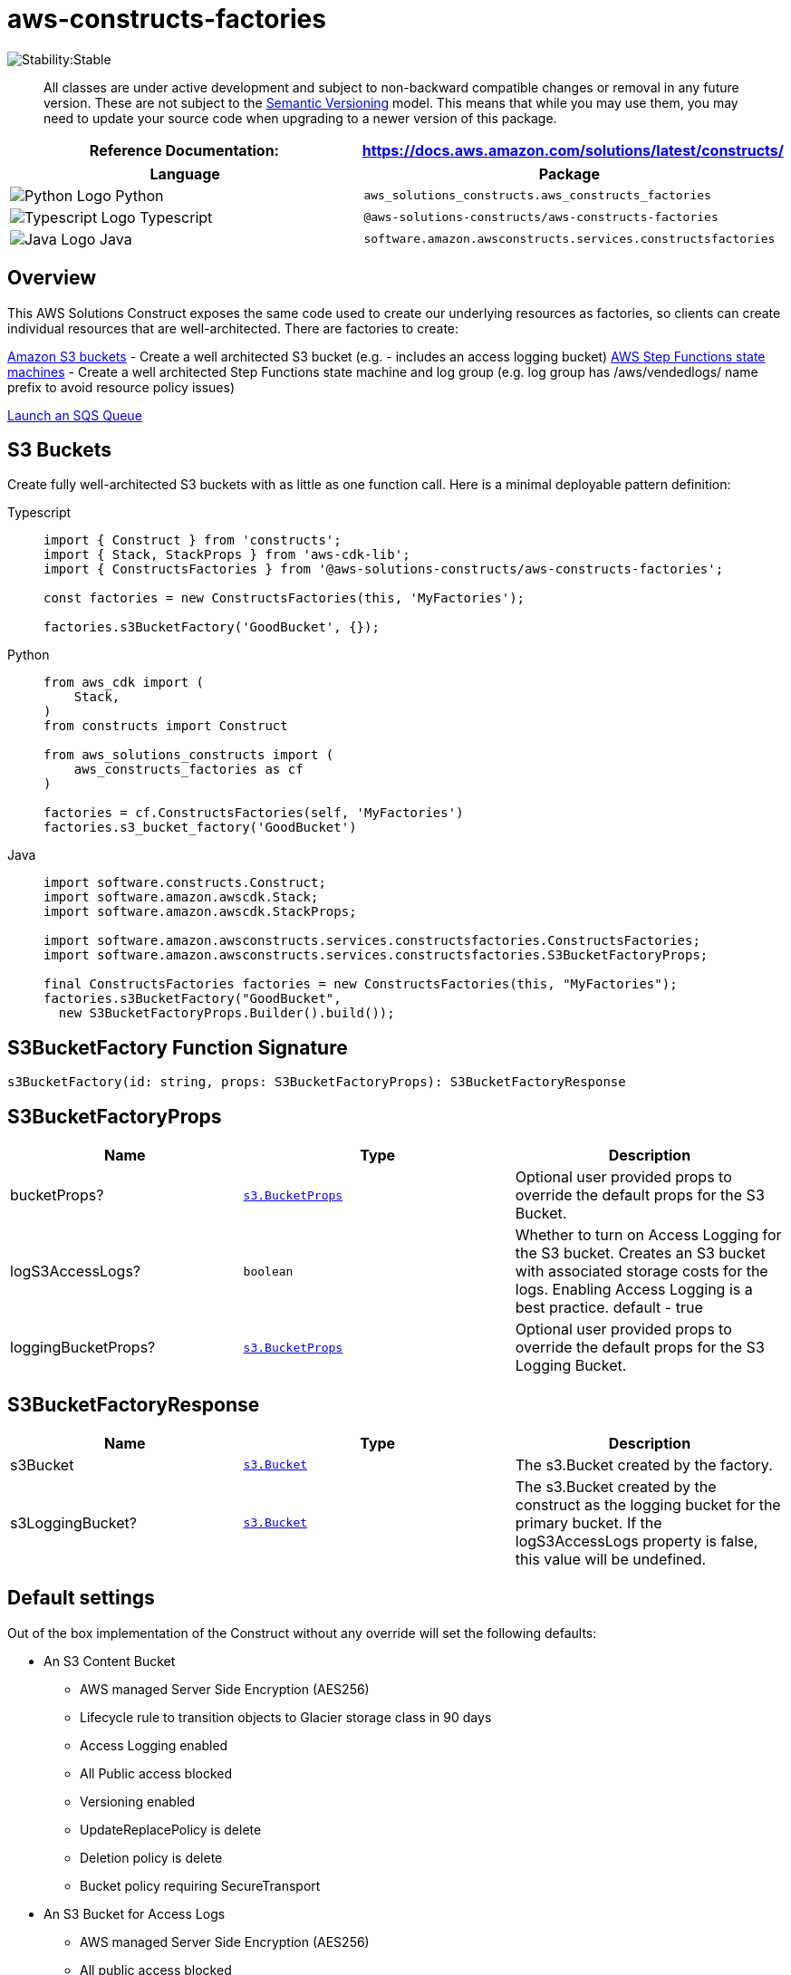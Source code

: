 //!!NODE_ROOT <section>
//== aws-constructs-factories module

[.topic]
= aws-constructs-factories
:info_doctype: section
:info_title: aws-constructs-factories


image:https://img.shields.io/badge/cfn--resources-stable-success.svg?style=for-the-badge[Stability:Stable]

____
All classes are under active development and subject to non-backward
compatible changes or removal in any future version. These are not
subject to the https://semver.org/[Semantic Versioning] model. This
means that while you may use them, you may need to update your source
code when upgrading to a newer version of this package.
____

[width="100%",cols="<50%,<50%",options="header",]
|===
|*Reference Documentation*:
|https://docs.aws.amazon.com/solutions/latest/constructs/
|===

[width="100%",cols="<46%,54%",options="header",]
|===
|*Language* |*Package*
|image:https://docs.aws.amazon.com/cdk/api/latest/img/python32.png[Python
Logo] Python
|`aws_solutions_constructs.aws_constructs_factories`

|image:https://docs.aws.amazon.com/cdk/api/latest/img/typescript32.png[Typescript
Logo] Typescript |`@aws-solutions-constructs/aws-constructs-factories`

|image:https://docs.aws.amazon.com/cdk/api/latest/img/java32.png[Java
Logo] Java |`software.amazon.awsconstructs.services.constructsfactories`
|===

== Overview

This AWS Solutions Construct exposes the same code used to create our
underlying resources as factories, so clients can create individual
resources that are well-architected. There are factories to create:

https://docs.aws.amazon.com/solutions/latest/constructs/aws-constructs-factories.html#s3-buckets[Amazon
S3 buckets] - Create a well architected S3 bucket (e.g. - includes an
access logging bucket)
https://docs.aws.amazon.com/solutions/latest/constructs/aws-constructs-factories.html#step-functions-state-machines[AWS
Step Functions state machines] - Create a well architected Step
Functions state machine and log group (e.g. log group has
/aws/vendedlogs/ name prefix to avoid resource policy issues)

<<sqs-queues-docs, Launch an SQS Queue>>

[[s3-buckets-docs]]
== S3 Buckets

Create fully well-architected S3 buckets with as little as one function
call. Here is a minimal deployable pattern definition:

====
[role="tablist"]
Typescript::
+
[source,typescript]
----
import { Construct } from 'constructs';
import { Stack, StackProps } from 'aws-cdk-lib';
import { ConstructsFactories } from '@aws-solutions-constructs/aws-constructs-factories';

const factories = new ConstructsFactories(this, 'MyFactories');

factories.s3BucketFactory('GoodBucket', {});
----

Python::
+
[source,python]
----
from aws_cdk import (
    Stack,
)
from constructs import Construct

from aws_solutions_constructs import (
    aws_constructs_factories as cf
)

factories = cf.ConstructsFactories(self, 'MyFactories')
factories.s3_bucket_factory('GoodBucket')
----

Java::
+
[source,java]
----
import software.constructs.Construct;
import software.amazon.awscdk.Stack;
import software.amazon.awscdk.StackProps;

import software.amazon.awsconstructs.services.constructsfactories.ConstructsFactories;
import software.amazon.awsconstructs.services.constructsfactories.S3BucketFactoryProps;

final ConstructsFactories factories = new ConstructsFactories(this, "MyFactories");
factories.s3BucketFactory("GoodBucket", 
  new S3BucketFactoryProps.Builder().build());
----
====

== S3BucketFactory Function Signature

[source,typescript]
----
s3BucketFactory(id: string, props: S3BucketFactoryProps): S3BucketFactoryResponse
----

== S3BucketFactoryProps

[width="100%",cols="<30%,<35%,35%",options="header",]
|===
|*Name* |*Type* |*Description*
|bucketProps?
|https://docs.aws.amazon.com/cdk/api/v2/docs/aws-cdk-lib.aws_s3.BucketProps.html[`s3.BucketProps`]
|Optional user provided props to override the default props for the S3
Bucket.

|logS3AccessLogs? |`boolean` |Whether to turn on Access Logging for the
S3 bucket. Creates an S3 bucket with associated storage costs for the
logs. Enabling Access Logging is a best practice. default - true

|loggingBucketProps?
|https://docs.aws.amazon.com/cdk/api/v2/docs/aws-cdk-lib.aws_s3.BucketProps.html[`s3.BucketProps`]
|Optional user provided props to override the default props for the S3
Logging Bucket.
|===

== S3BucketFactoryResponse

[width="100%",cols="<30%,<35%,35%",options="header",]
|===
|*Name* |*Type* |*Description*
|s3Bucket
|https://docs.aws.amazon.com/cdk/api/v2/docs/aws-cdk-lib.aws_s3.Bucket.html[`s3.Bucket`]
|The s3.Bucket created by the factory.

|s3LoggingBucket?
|https://docs.aws.amazon.com/cdk/api/v2/docs/aws-cdk-lib.aws_s3.Bucket.html[`s3.Bucket`]
|The s3.Bucket created by the construct as the logging bucket for the
primary bucket. If the logS3AccessLogs property is false, this value
will be undefined.
|===

== Default settings

Out of the box implementation of the Construct without any override will
set the following defaults:

* An S3 Content Bucket
** AWS managed Server Side Encryption (AES256)
** Lifecycle rule to transition objects to Glacier storage class in 90
days
** Access Logging enabled
** All Public access blocked
** Versioning enabled
** UpdateReplacePolicy is delete
** Deletion policy is delete
** Bucket policy requiring SecureTransport
* An S3 Bucket for Access Logs
** AWS managed Server Side Encryption (AES256)
** All public access blocked
** Versioning enabled
** UpdateReplacePolicy is delete
** Deletion policy is delete
** Bucket policy requiring SecureTransport
** Bucket policy granting PutObject privileges to the S3 logging
service, from the content bucket in the content bucket account.
** cfn_nag suppression of access logging finding (not logging access
to the access log bucket)

== Architecture


image::aws-constructs-factories.png["Diagram showing the S3 bucket and Access Log bucket created by the factory.",scaledwidth=100%]

[[step-functions-state-machine-docs]]
== Step Functions State Machines

Create fully well-architected Step Functions state machine with log
group. The log group name includes the vendedlogs prefix. Here but is
unique to the stack, avoiding naming collions between instances. is a
minimal deployable pattern definition:

====
[role="tablist"]
Typescript::
+
[source,typescript]
----
import { App, Stack } from "aws-cdk-lib";
import { ConstructsFactories } from "../../lib";
import { generateIntegStackName, CreateTestStateMachineDefinitionBody } from '@aws-solutions-constructs/core';
import { IntegTest } from '@aws-cdk/integ-tests-alpha';

const placeholderTask = new sftasks.EvaluateExpression(this, 'placeholder', {
  expression: '$.argOne + $.argTwo'
});

const factories = new ConstructsFactories(this, 'minimalImplementation');

factories.stateMachineFactory('testsm', {
  stateMachineProps: {
    definitionBody: sfn.DefinitionBody.fromChainable(placeholderTask)
  }
});
----

Python::
+
[source,python]
----

# Pending
----

Java::
+
[source,java]
----

// Pending
----
====

== stateMachineFactory Function Signature

[source,typescript]
----
stateMachineFactory(id: string, props: StateMachineFactoryProps): StateMachineFactoryResponse
----

== StateMachineFactoryProps

[width="100%",cols="<30%,<35%,35%",options="header",]
|===
|*Name* |*Type* |*Description*
|stateMachineProps
|https://docs.aws.amazon.com/cdk/api/v2/docs/aws-cdk-lib.aws_stepfunctions.StateMachineProps.html[`sfn.StateMachineProps`]
|The CDK properties that define the state machine. This property is
required and must include a definitionBody or definition (definition is
deprecated)

|logGroup?
|[]`logs.LogGroup`](https://docs.aws.amazon.com/cdk/api/v2/docs/aws-cdk-lib.aws_logs.LogGroup.html)
|An existing LogGroup to which the new state machine will write log
entries. Default: none, the construct will create a new log group.

|createCloudWatchAlarms? |boolean |Whether to create recommended
CloudWatch alarms for the State Machine. Default: the alarms are created

|cloudWatchAlarmsPrefix? |string |Creating multiple State Machines with
one Factories construct will result in name collisions as the cloudwatch
alarms originally had fixed resource ids. This value was added to avoid
collisions while not making changes that would be destructive for
existing stacks. Unless you are creating multiple State Machines using
factories you can ignore it
|===

== StateMachineFactoryResponse

[width="100%",cols="<30%,<35%,35%",options="header",]
|===
|*Name* |*Type* |*Description*
|stateMachineProps
|https://docs.aws.amazon.com/cdk/api/v2/docs/aws-cdk-lib.aws_stepfunctions.StateMachineProps.html[`sfn.StateMachineProps`]
|

|logGroup
|[]`logs.LogGroupProps`](https://docs.aws.amazon.com/cdk/api/v2/docs/aws-cdk-lib.aws_logs.LogGroupProps.html)
|

|cloudwatchAlarms?
|https://docs.aws.amazon.com/cdk/api/v2/docs/aws-cdk-lib.aws_cloudwatch.Alarm.html[`cloudwatch.Alarm[\]`]
|The alarms created by the factory (ExecutionFailed, ExecutionThrottled,
ExecutionAborted)
|===

== Default settings

Out of the box implementation of the Construct without any override will
set the following defaults:

* An AWS Step Functions State Machine
** Configured to log to the new log group at LogLevel.ERROR
* Amazon CloudWatch Logs Log Group
** Log name is prefaced with /aws/vendedlogs/ to avoid resource policy
https://docs.aws.amazon.com/step-functions/latest/dg/cw-logs.html#cloudwatch-iam-policy[issues].
The Log Group name is still created to be unique to the stack to avoid
name collisions.
* CloudWatch alarms for:
** 1 or more failed executions
** 1 or more executions being throttled
** 1 or more executions being aborted

== Architecture


image::sf-architecture.png["Diagram showing the State Machine, CloudWatch Logs and Alarms, and IAM Role launched by the factory.",scaledwidth=100%]

[[sqs-queues-docs]]
== SQS Queues

Create SQS queues complete with DLQs and KMS CMKs with one function
call. Here is a minimal deployable pattern definition:

====
[role="tablist"]
Typescript::
+
[source,typescript]
----
import { Construct } from 'constructs';
import { Stack, StackProps } from 'aws-cdk-lib';
import { ConstructsFactories } from '@aws-solutions-constructs/aws-constructs-factories';

const factories = new ConstructsFactories(this, 'MyFactories');

factories.sqsQueueFacgory('GoodQueue', {});
----

Python::
+
[source,python]
----
Pending
----

Java::
+
[source,java]
----
Pendiong
----
====

== SqsQueueFactory Function Signature

[source,typescript]
----
SqsQueueFactory(id: string, props: SqsQueueFactoryProps): SqsQueueFactoryResponse
----

== SqsQueueFactoryProps

[width="100%",cols="<30%,<35%,35%",options="header",]
|===
|*Name* |*Type* |*Description*
|queueProps? |sqs.QueueProps |Optional user provided props to override
the default props for the primary queue.

|enableEncryptionWithCustomerManagedKey? |boolean |If no key is
provided, this flag determines whether the queue is encrypted with a new
CMK or an AWS managed key. This flag is ignored if any of the following
are defined: queueProps.encryptionMasterKey, encryptionKey or
encryptionKeyProps. default - False if queueProps.encryptionMasterKey,
encryptionKey, and encryptionKeyProps are all undefined.

|encryptionKey? |kms.Key |An optional, imported encryption key to
encrypt the SQS Queue with. Default - none

|encryptionKeyProps? |kms.KeyProps |Optional user provided properties to
override the default properties for the KMS encryption key used to
encrypt the SQS Queue with. @default - None

|deployDeadLetterQueue? |boolean |Whether to deploy a secondary queue to
be used as a dead letter queue.

|deadLetterQueueProps? |sqs.QueueProps |Optional user provided
properties for the dead letter queue

|maxReceiveCount? |number |The number of times a message can be
unsuccessfully dequeued before being moved to the dead letter queue.
default -
https://github.com/awslabs/aws-solutions-constructs/blob/8b30791902e09db2f7c49410a03d5d95ccc2ef51/source/patterns/%40aws-solutions-constructs/core/lib/sqs-defaults.ts#L32[code]
|===

== SqsQueueFactoryResponse

[width="100%",cols="<30%,<35%,35%",options="header",]
|===
|*Name* |*Type* |*Description*
|queue |sqs.Queue |The queue created by the factory.

|key |kms.IKey |The key used to encrypt the queue, if the queue was
configured to use a CMK

|deadLetterQueue? |sqs.DeadLetterQueue |The dead letter queue associated
with the queue created by the factory
|===

== Default settings

Out of the box implementation of the Construct without any override will
set the following defaults:

* An SQS queue
** Encrypted by default with KMS managed key by default, can be KMS CMK
if flag is set
** Only queue owner can perform operations by default (your IAM policies
can override)
** Enforced encryption for data in transit
** DLQ configured
* An SQS dead letter queue
** Receives messages not processable in maxReceiveCount attempts
** Encrypted with KMS managed key
** Enforced encryption for data in transit

== Architecture


image::sqs-architecture.png["Diagram showing the KMS keys, SQS Queue and Dead Letter Queue launched by the factory.",scaledwidth=100%]

// github block

'''''

© Copyright Amazon.com, Inc. or its affiliates. All Rights Reserved.
